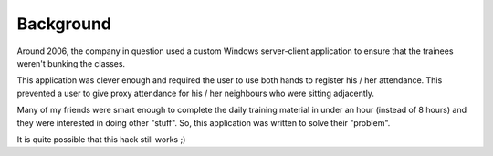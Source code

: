 Background
==========

Around 2006, the company in question used a custom Windows server-client
application to ensure that the trainees weren't bunking the classes.

This application was clever enough and required the user to use both hands to
register his / her attendance. This prevented a user to give proxy attendance
for his / her neighbours who were sitting adjacently.

Many of my friends were smart enough to complete the daily training material in
under an hour (instead of 8 hours) and they were interested in doing other
"stuff". So, this application was written to solve their "problem".

It is quite possible that this hack still works ;)
